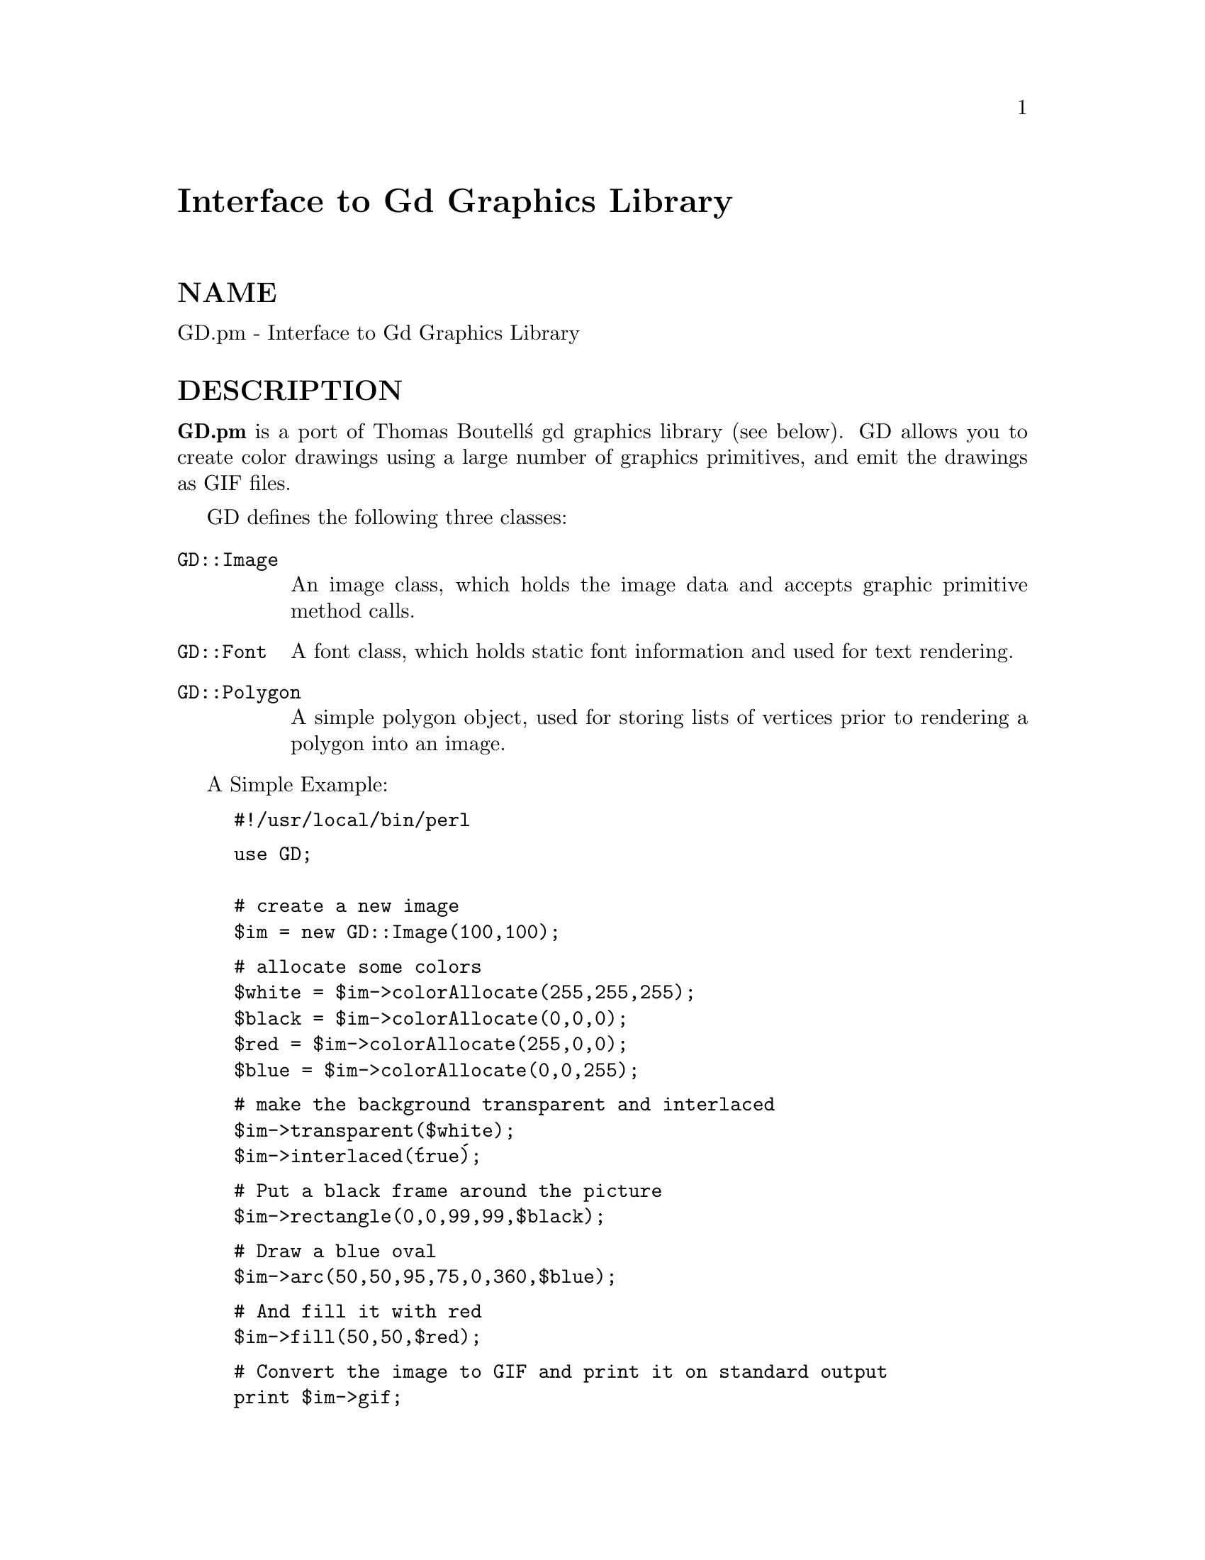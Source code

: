 @node GD, GDBM_File, Font/AFM, Module List
@unnumbered Interface to Gd Graphics Library


@unnumberedsec NAME

GD.pm - Interface to Gd Graphics Library

@unnumberedsec DESCRIPTION

@strong{GD.pm} is a port of Thomas Boutell@'s gd graphics library (see
below).  GD allows you to create color drawings using a large number of
graphics primitives, and emit the drawings as GIF files.

GD defines the following three classes:

@table @asis
@item @code{GD::Image}
An image class, which holds the image data and accepts graphic
primitive method calls.

@item @code{GD::Font}
A font class, which holds static font information and used for text
rendering.

@item @code{GD::Polygon}
A simple polygon object, used for storing lists of vertices prior to
rendering a polygon into an image.

@end table
A Simple Example:

@example
#!/usr/local/bin/perl
@end example

@example
use GD;

# create a new image
$im = new GD::Image(100,100);
@end example

@example
# allocate some colors
$white = $im->colorAllocate(255,255,255);
$black = $im->colorAllocate(0,0,0);       
$red = $im->colorAllocate(255,0,0);      
$blue = $im->colorAllocate(0,0,255);
@end example

@example
# make the background transparent and interlaced
$im->transparent($white);
$im->interlaced(@'true@');
@end example

@example
# Put a black frame around the picture
$im->rectangle(0,0,99,99,$black);
@end example

@example
# Draw a blue oval
$im->arc(50,50,95,75,0,360,$blue);
@end example

@example
# And fill it with red
$im->fill(50,50,$red);
@end example

@example
# Convert the image to GIF and print it on standard output
print $im->gif;
@end example

Notes:

@enumerate
@item 
To create a new, empty image, send a new() message to GD::Image, passing it the width and height of the image you want to create.  An image object will be returned.  Other class methods allow you to initialize an image from a preexisting GIF, GD or XBM file.
@item 
Next you will ordinarily add colors to the image@'s color table. colors are added using a colorAllocate() method call.  The three parameters in each call are the red, green and blue (rgb) triples for the desired color.  The method returns the index of that color in the image@'s color table.  You should store these indexes for later use.
@item 
Now you can do some drawing!  The various graphics primitives are described below.  In this example, we do some text drawing, create an oval, and create and draw a polygon.
@item 
Polygons are created with a new() message to GD::Polygon.  You can add points to the returned polygon one at a time using the addPt() method. The polygon can then be passed to an image for rendering.
@item 
When you@'re done drawing, you can convert the image into GIF format by sending it a gif() message.  It will return a (potentially large) scalar value containing the binary data for the image.  Ordinarily you will print it out at this point or write it to a file.
@end enumerate
@unnumberedsec Method Calls

@unnumberedsubsec Creating and Saving Images

@table @asis
@item new
@code{GD::Image::new(width,height)} @emph{class method}

To create a new, blank image, send a new() message to the GD::Image
class.  For example:

@example
$myImage = new GD::Image(100,100) || die;
@end example

This will create an image that is 100 x 100 pixels wide.  If you don@'t
specify the dimensions, a default of 64 x 64 will be chosen. If
something goes wrong (e.g. insufficient memory), this call will
return undef.

@item @code{newFromGif}
@code{GD::Image::newFromGif(FILEHANDLE)} @emph{class method}

This will create an image from a GIF file read in through the provided
filehandle.  The filehandle must previously have been opened on a
valid GIF file or pipe.  If successful, this call will return an
initialized image which you can then manipulate as you please.  If it
fails, which usually happens if the thing at the other end of the
filehandle is not a valid GIF file, the call returns undef.  Notice
that the call doesn@'t automatically close the filehandle for you.

To get information about the size and color usage of the information,
you can call the image query methods described below.

@example
Example usage:
@end example

@example
open (GIF,"barnswallow.gif") || die;
$myImage = newFromGif GD::Image(GIF) || die;
close GIF;
@end example

@item @code{newFromXbm}
@code{GD::Image::newFromXbm(FILEHANDLE)} @emph{class method}

This works in exactly the same way as @code{newFromGif}, but reads the
contents of an X Bitmap file:

@example
open (XBM,"coredump.xbm") || die;
$myImage = newFromXbm GD::Image(XBM) || die;
close XBM;
@end example

@item @code{newFromGd}
@code{GD::Image::newFromGd(FILEHANDLE)} @emph{class method}

This works in exactly the same way as @code{newFromGif}, but reads the
contents of a GD file.  GD is Tom Boutell@'s disk-based storage format,
intended for the rare case when you need to read and write the image
to disk quickly.  It@'s not intended for regular use, because, unlike
GIF or JPEG, no image compression is performed and these files can
become @strong{BIG}.

@example
open (GDF,"godzilla.gd") || die;
$myImage = newFromGd GD::Image(GDF) || die;
close GDF;
@end example

@item @code{gif}
@code{GD::Image::gif} @emph{object method}

This returns the image data in GIF format.  You can then print it,
pipe it to a display program, or write it to a file.  Example:

@example
$gif_data = $myImage->gif;
open (DISPLAY,"| display -") || die;
print DISPLAY $gif_data;
close DISPLAY;
@end example

@item @code{gd}
@code{GD::Image::gd} @emph{object method}

This returns the image data in GD format.  You can then print it,
pipe it to a display program, or write it to a file.  Example:

@example
print MYOUTFILE $myImage->gd;
@end example

@end table
@unnumberedsubsec Color Control

@table @asis
@item @code{colorAllocate}
@code{GD::Image::colorAllocate(red,green,blue)} @emph{object method}

This allocates a color with the specified red, green and blue
components and returns its index in the color table, if specified.
The first color allocated in this way becomes the image@'s background
color.  (255,255,255) is white (all pixels on).  (0,0,0) is black (all
pixels off).  (255,0,0) is fully saturated red.  (127,127,127) is 50%
gray.  You can find plenty of examples in /usr/X11/lib/X11/rgb.txt.

If no colors are allocated, then this function returns -1.

Example:

@example
$white = $myImage->colorAllocate(0,0,0); #background color
$black = $myImage->colorAllocate(255,255,255);
$peachpuff = $myImage->colorAllocate(255,218,185);
@end example

@item @code{colorDeallocate}
@code{GD::Image::colorDeallocate(colorIndex)} @emph{object method} 

This marks the color at the specified index as being ripe for
reallocation.  The next time colorAllocate is used, this entry will be
replaced.  You can call this method several times to deallocate
multiple colors.  There@'s no function result from this call.

Example:

@example
$myImage->colorDeallocate($peachpuff);
$peachy = $myImage->colorAllocate(255,210,185);
@end example

@item @code{colorClosest}
@code{GD::Image::colorClosest(red,green,blue)} @emph{object method}

This returns the index of the color closest in the color table to the
red green and blue components specified.  If no colors have yet been
allocated, then this call returns -1.

Example:

@example
$apricot = $myImage->colorClosest(255,200,180);
@end example

@item @code{colorExact}
@code{GD::Image::colorExact(red,green,blue)} @emph{object method}

This returns the index of a color that exactly matches the specified
red green and blue components.  If such a color is not in the color
table, this call returns -1.

@example
$rosey = $myImage->colorExact(255,100,80);
warn "Everything@'s coming up roses.\n" if $rosey >= 0;
@end example

@item @code{colorsTotal}
@code{GD::Image::colorsTotal)} @emph{object method}

This returns the total number of colors allocated in the object.

@example
$maxColors = $myImage->colorsTotal;
@end example

@item @code{getPixel}
@code{GD::Image::getPixel(x,y)} @emph{object method}

This returns the color table index underneath the specified
point.  It can be combined with rgb()
to obtain the rgb color underneath the pixel.

Example:

@example
$index = $myImage->getPixel(20,100);
($r,$g,$b) = $myImage->rgb($index);
@end example

@item @code{rgb}
@code{GD::Image::rgb(colorIndex)} @emph{object method}

This returns a list containing the red, green and blue components of
the specified color index.

Example:

@example
@@RGB = $myImage->rgb($peachy);
@end example

@item @code{transparent}
@code{GD::Image::transparent(colorIndex)} @emph{object method}

This marks the color at the specified index as being transparent.
Portions of the image drawn in this color will be invisible.  This is
useful for creating paintbrushes of odd shapes, as well as for
making GIF backgrounds transparent for displaying on the Web.  Only
one color can be transparent at any time. To disable transparency, 
specify -1 for the index.  

If you call this method without any parameters, it will return the
current index of the transparent color, or -1 if none.

Example:

@example
open(GIF,"test.gif");
$im = newFromGif GD::Image(GIF);
$white = $im->colorClosest(255,255,255); # find white
$im->transparent($white);
print $im->gif;
@end example

@end table
@unnumberedsubsec Special Colors

GD implements a number of special colors that can be used to achieve
special effects.  They are constants defined in the GD::
namespace, but automatically exported into your namespace when the GD
module is loaded.

@table @asis
@item @code{setBrush}
@itemx @code{gdBrushed}
@code{GD::Image::setBrush( )} and @code{GD::gdBrushed}

You can draw lines and shapes using a brush pattern.  Brushes are 
just images that you can create and manipulate in the usual way. When
you draw with them, their contents are used for the color and shape of
the lines.

To make a brushed line, you must create or load the brush first, then
assign it to the image using @code{setBrush}.  You can then draw in that
with that brush using the @code{gdBrushed} special color.  It@'s often 
useful to set the background of the brush to transparent so that 
the non-colored parts don@'t overwrite other parts of your image.

Example:

@example
# Create a brush at an angle
$diagonal_brush = new GD::Image(5,5);
$white = $diagonal_brush->allocateColor(255,255,255);
$black = $diagonal_brush->allocateColor(0,0,0);
$diagonal_brush->transparent($white);
$diagonal_brush->line(0,4,4,0,$black); # NE diagonal
@end example

@example
# Set the brush
$myImage->setBrush($diagonal_brush);

# Draw a circle using the brush
$myImage->arc(50,50,25,25,0,360,gdBrushed);
@end example

@item @code{setStyle}
@itemx @code{gdStyled}
@code{GD::Image::setStyle(@@colors)} and @code{GD::gdStyled}

Styled lines consist of an arbitrary series of repeated colors and are
useful for generating dotted and dashed lines.  To create a styled
line, use @code{setStyle} to specify a repeating series of colors.  It
accepts an array consisting of one or more color indexes.  Then
draw using the @code{gdStyled} special color.  Another special color,
@code{gdTransparent} can be used to introduce holes in the line, as the
example shows.

Example:

@example
# Set a style consisting of 4 pixels of yellow,
# 4 pixels of blue, and a 2 pixel gap
$myImage->setStyle($yellow,$yellow,$yellow,$yellow,
		   $blue,$blue,$blue,$blue,
		   gdTransparent,gdTransparent);
$myImage->arc(50,50,25,25,0,360,gdStyled);
@end example

To combine the @code{gdStyled} and @code{gdBrushed} behaviors, you can specify
@code{gdStyledBrushed}.  In this case, a pixel from the current brush
pattern is rendered wherever the color specified in setStyle() is
neither gdTransparent nor 0.

@item @code{gdTiled}
Draw filled shapes and flood fills using a pattern.  The pattern is
just another image.  The image will be tiled multiple times in order
to fill the required space, creating wallpaper effects.  You must call
@code{setTile} in order to define the particular tile pattern you@'ll use
for drawing when you specify the gdTiled color.
details.

@item @code{gdStyled}
The gdStyled color is used for creating dashed and dotted lines.  A
styled line can contain any series of colors and is created using the
@code{setStyled} command.

@end table
@unnumberedsubsec Drawing Commands

@table @asis
@item @code{setPixel}
@code{GD::Image::setPixel(x,y,color)} @emph{object method} 

This sets the pixel at (x,y) to the specified color index.  No value
is returned from this method.  The coordinate system starts at the
upper left at (0,0) and gets larger as you go down and to the right.
You can use a real color, or one of the special colors gdBrushed, 
gdStyled and gdStyledBrushed can be specified.

Example:

@example
# This assumes $peach already allocated
$myImage->setPixel(50,50,$peach);
@end example

@item @code{line}
@code{GD::Image::line(x1,y1,x2,y2,color)} @emph{object method}

This draws a line from (x1,y1) to (x2,y2) of the specified color.  You
can use a real color, or one of the special colors gdBrushed, 
gdStyled and gdStyledBrushed.

Example:

@example
# Draw a diagonal line using the currently defind
# paintbrush pattern.
$myImage->line(0,0,150,150,gdBrushed);
@end example

@item @code{dashedLine}
@code{GD::Image::dashedLine(x1,y1,x2,y2,color)} @emph{object method}

This draws a dashed line from (x1,y1) to (x2,y2) in the specified
color.  A more powerful way to generate arbitrary dashed and dotted
lines is to use the setStyle() method described below and to draw with
the special color gdStyled.

Example:

@example
$myImage->dashedLine(0,0,150,150,$blue);
@end example

@item @code{rectangle}
@code{GD::Image::rectangle(x1,y1,x2,y2,color)} @emph{object method}

This draws a rectangle with the specified color.  (x1,y1) and (x2,y2)
are the upper left and lower right corners respectively.  Both real 
color indexes and the special colors gdBrushed, gdStyled and 
gdStyledBrushed are accepted.

Example:

@example
$myImage->rectangle(10,10,100,100,$rose);
@end example

@item @code{filledRectangle}
@code{GD::Image::filledRectangle(x1,y1,x2,y2,color)} @emph{object method}

This draws a rectangle filed with the specified color.  You can use a
real color, or the special fill color gdTiled to fill the polygon
with a pattern.

Example:

@example
# read in a fill pattern and set it
open(GIF,"happyface.gif") || die;
$tile = newFromGif GD::Image(GIF);
$myImage->setTile($tile); 
@end example

@example
# draw the rectangle, filling it with the pattern
$myImage->filledRectangle(10,10,150,200,gdTiled);
@end example

@item @code{polygon}
@code{GD::Image::polygon(polygon,color)} @emph{object method} 

This draws a polygon with the specified color.  The polygon must be
created first (see below).  The polygon must have at least three
vertices.  If the last vertex doesn@'t close the polygon, the method
will close it for you.  Both real color indexes and the special 
colors gdBrushed, gdStyled and gdStyledBrushed can be specified.

Example:

@example
$poly = new GD::Polygon;
$poly->addPt(50,0);
$poly->addPt(99,99);
$poly->addPt(0,99);
$myImage->polygon($poly,$blue);
@end example

@item @code{filledPolygon}
@code{GD::Image::filledPolygon(poly,color)} @emph{object method}

This draws a polygon filled with the specified color.  You can use a
real color, or the special fill color gdTiled to fill the polygon
with a pattern.

Example:

@example
# make a polygon
$poly = new GD::Polygon;
$poly->addPt(50,0);
$poly->addPt(99,99);
$poly->addPt(0,99);
@end example

@example
# draw the polygon, filling it with a color
$myImage->filledPolygon($poly,$peachpuff);
@end example

@item @code{arc}
@code{GD::Image::arc(cx,cy,width,height,start,end,color)} @emph{object method}

This draws arcs and ellipses.  (cx,cy) are the center of the arc, and
(width,height) specify the width and height, respectively.  The
portion of the ellipse covered by the arc are controlled by start and
end, both of which are given in degrees from 0 to 360.  Zero is at the
top of the ellipse, and angles increase clockwise.  To specify a
complete ellipse, use 0 and 360 as the starting and ending angles.  To
draw a circle, use the same value for width and height.

You can specify a normal color or one of the special colors gdBrushed,
gdStyled, or gdStyledBrushed.

Example:

@example
# draw a semicircle centered at 100,100
$myImage->arc(100,100,50,50,0,180,$blue);
@end example

@item @code{fill}
@code{GD::Image::fill(x,y,color)} @emph{object method}

This method flood-fills regions with the specified color.  The color
will spread through the image, starting at point (x,y), until it is
stopped by a pixel of a different color from the starting pixel (this
is similar to the "paintbucket" in many popular drawing toys).  You
can specify a normal color, or the special color gdTiled, to flood-fill
with patterns.

Example:

@example
# Draw a rectangle, and then make its interior blue
$myImage->rectangle(10,10,100,100,$black);
$myImage->fill(50,50,$blue);
@end example

@item @code{GD::Image::fillToBorder(x,y,bordercolor,color)} @emph{object method}
Like @code{fill}, this method flood-fills regions with the specified color,
starting at position (x,y).
However, instead of stopping when it hits a pixel of a different color
than the starting pixel, flooding will only stop when it hits the
color specified by bordercolor.  You must specify a normal indexed
color for the bordercolor.  However, you are free to use the gdTiled
color for the fill.

Example:

@example
# This has the same effect as the previous example
$myImage->rectangle(10,10,100,100,$black);
$myImage->fillToBorder(50,50,$black,$blue);
@end example

@end table
@unnumberedsubsec Image Copying Commands

Two methods are provided for copying a rectangular region from one
image to another.  One method copies a region without resizing it.
The other allows you to stretch the region during the copy operation.

With either of these methods it is important to know that the routines
will attempt to flesh out the destination image@'s color table to match
the colors that are being copied from the source.  If the
destination@'s color table is already full, then the routines will
attempt to find the best match, with varying results.

@table @asis
@item copy
@code{GD::Image::copy(sourceImage,dstX,dstY,srcX,srcY,width,height)} @emph{object method}

This is the simpler of the two copy operations, copying the specified
region from the source image to the destination image (the one
performing the method call).  (srcX,srcY) specify the upper left
corner of a rectangle in the source image, and (width,height) give the
width and height of the region to copy.  (dstX,dstY) control where in
the destination image to stamp the copy.  You can use the same image
for both the source and the destination, but the source and
destination regions must not overlap or strange things will happen.

Example:

@example
$myImage = new GD::Image(100,100);
... various drawing stuff ...
$srcImage = new GD::Image(50,50);
... more drawing stuff ...
# copy a 25x25 pixel region from $srcImage to
# the rectangle starting at (10,10) in $myImage
$myImage->copy($srcImage,10,10,0,0,25,25);
@end example

@item @code{copyResized}
@code{GD::Image::copyResized(sourceImage,dstX,dstY,srcX,srcY,destW,destH,srcW,srcH)} @emph{object method}

This method is similar to copy() but allows you to choose different
sizes for the source and destination rectangles.  The source and
destination rectangle@'s are specified independently by (srcW,srcH) and
(destW,destH) respectively.  copyResized() will stretch or shrink the
image to accomodate the size requirements.

Example:

@example
$myImage = new GD::Image(100,100);
... various drawing stuff ...
$srcImage = new GD::Image(50,50);
... more drawing stuff ...
# copy a 25x25 pixel region from $srcImage to
# a larger rectangle starting at (10,10) in $myImage
$myImage->copyResized($srcImage,10,10,0,0,50,50,25,25);
@end example

@end table
@unnumberedsubsec Character and String Drawing

Gd allows you to draw characters and strings, either in normal
horizontal orientation or rotated 90 degrees.  These routines use a
GD::Font object, described in more detail below.  There are four
built-in fonts, available in global variables gdLargeFont,
gdMediumBoldFont, gdSmallFont and gdTinyFont.  Currently there is no
way of dynamically creating your own fonts.

@table @asis
@item @code{string}
@code{GD::Image::string(font,x,y,string,color)} @emph{Object Method}

This method draws a string startin at position (x,y) in the specified
font and color.  Your choices of fonts are gdSmallFont, gdMediumBoldFont,
gdTinyFont and gdLargeFont.

Example:

@example
$myImage->string(gdSmallFont,2,10,"Peachy Keen",$peach);
@end example

@item @code{stringUp}
@code{GD::Image::stringUp(font,x,y,string,color)} @emph{Object Method}

Just like the previous call, but draws the text rotated
counterclockwise 90 degrees.

@item @code{char}
@itemx @code{charUp}
@code{GD::Image::char(font,x,y,char,color)} @emph{Object Method}
@code{GD::Image::charUp(font,x,y,char,color)} @emph{Object Method}

These methods draw single characters at position (x,y) in the
specified font and color.  They@'re carry-overs from the C interface,
where there is a distinction between characters and strings.  Perl is
insensible to such subtle distinctions.

@end table
@unnumberedsubsec Miscellaneous Image Methods

@table @asis
@item @code{interlaced}
@code{GD::Image::interlaced( )} @code{GD::Image::interlaced(1)} @emph{Object method}

This method sets or queries the image@'s interlaced setting.  Interlace
produces a cool venetian blinds effect on certain viewers.  Provide a
true parameter to set the interlace attribute.  Provide undef to
disable it.  Call the method without parameters to find out the
current setting.

@item c<getBounds>
@code{GD::Image::getBounds( )} @emph{Object method}

This method will return a two-member list containing the width and
height of the image.  You query but not not change the size of the
image once it@'s created.

@end table
@unnumberedsubsec Polygon Methods

A few primitive polygon creation and manipulation methods are
provided.  They aren@'t part of the Gd library, but I thought they
might be handy to have around (they@'re borrowed from my qd.pl
Quickdraw library).

@table @asis
@item c<new>
@code{GD::Polygon::new} @emph{class method}

Create an empty polygon with no vertices.

@example
$poly = new GD::Polygon;
@end example

@item @code{addPt}
@code{GD::Polygon::addPt(x,y)} @emph{object method}

Add point (x,y) to the polygon.

@example
$poly->addPt(0,0);
$poly->addPt(0,50);
$poly->addPt(25,25);
$myImage->fillPoly($poly,$blue);
@end example

@item @code{getPt}
@code{GD::Polygon::getPt(index)} @emph{object method}

Retrieve the point at the specified vertex.

@example
($x,$y) = $poly->getPt(2);
@end example

@item @code{setPt}
@code{GD::Polygon::setPt(index,x,y)} @emph{object method}

Change the value of an already existing vertex.  It is an error to set
a vertex that isn@'t already defined.

@example
$poly->setPt(2,100,100);
@end example

@item @code{deletePt}
@code{GD::Polygon:deletePt(index)} @emph{object method}

Delete the specified vertex, returning its value.

@example
($x,$y) = $poly->deletePt(1); 
@end example

@item length
@code{GD::Polygon::length} @emph{object method}

Return the number of vertices in the polygon.

@example
$points = $poly->length;
@end example

@item @code{vertices}
@code{GD::Polygon::vertices} @emph{object method}

Return a list of all the verticies in the polygon object.  Each
membver of the list is a reference to an (x,y) array.

@example
@@vertices = $poly->vertices;
foreach $v (@@vertices)
   print join(",",@@$v),"\n";
@}
@end example

@item @code{bounds}
@code{GD::Polygon::bounds} @emph{object method}

Return the smallest rectangle that completely encloses the polygon.
The return value is an array containing the (left,top,right,bottom) of
the rectangle.

@example
($left,$top,$right,$bottom) = $poly->bounds;
@end example

@item @code{offset}
@code{GD::Polygon::offset(dx,dy)} @emph{object method}

Offset all the vertices of the polygon by the specified horizontal
(dh) and vertical (dy) amounts.  Positive numbers move the polygon
down and to the right.

@example
$poly->offset(10,30);
@end example

@item map
@code{GD::Polygon::map(srcL,srcT,srcR,srcB,destL,dstT,dstR,dstB)} @emph{object method}

Map the polygon from a source rectangle to an equivalent position in a
destination rectangle, moving it and resizing it as necessary.  See
polys.pl for an example of how this works.  Both the source and
destination rectangles are given in (left,top,right,bottom)
coordinates.  For convenience, you can use the polygon@'s own bounding
box as the source rectangle.

@example
# Make the polygon really tall
$poly->map($poly->bounds,0,0,50,200);
@end example

@end table
@unnumberedsubsec Font Utilities

Gd@'s support for fonts is minimal.  Basically you have access to
gdSmallFont and gdLargeFont for drawing, and not much else.  However,
for future compatibility, I@'ve made the fonts into perl objects of
type GD::Font that you can query and, perhaps someday manipulate.

@table @asis
@item @code{gdSmallFont}
@code{GD::Font::gdSmallFont} @emph{constant}

This is the basic small font, "borrowed" from a well known public
domain 6x12 font.

@item @code{gdLargeFont}
@code{GD::Font::gdLargeFont} @emph{constant}

This is the basic large font, "borrowed" from a well known public
domain 8x16 font.

@item @code{gdMediumBoldFont}
@code{GD::Font::gdMediumBoldFont} @emph{constant}

This is a bold font intermediate in size between the small and large
fonts, borrowed from a public domain 7x13 font;

@item @code{gdTinyFont}
@code{GD::Font::gdTinyFont} @emph{constant}

This is a tiny, almost unreadable font, 5x8 pixels wide.

@item @code{nchars}
@code{GD::Font::nchars}	@emph{object method}

This returns the number of characters in the font.

@example
print "The large font contains ",gdLargeFont->nchars," characters\n";
@end example

@item @code{offset}
@code{GD::Font::offset} 	@emph{object method}

This returns the ASCII value of the first character in the font

@item @code{width}
@itemx @code{height}
@code{GD::Font::width} @code{GD::Font::height}	@emph{object methods}

These return the width and height of the font.

@example
($w,$h) = (gdLargeFont->width,gdLargeFont->height);
@end example

@end table
@unnumberedsec Obtaining the C-language version of gd

libgd, the C-language version of gd, can be obtained at URL
http://www.boutell.com/gd/gd.html.  Directions for installing and
using it can be found at that site.  Please do not contact me for help
with libgd.

@unnumberedsec Copyright Information

The GD.pm interface is copyright 1995, Lincoln D. Stein.  You are free
to use it for any purpose, commercial or noncommercial, provided that
if you redistribute the source code this statement of copyright
remains attached. The gd library is covered separately under a 1994
copyright by Quest Protein Database Center, Cold Spring Harbor Labs
and Thomas Boutell.  For usage information see the gd documentation at
URL

@example
http://www.boutell.com/gd/gd.html
@end example

The latest versions of GD.pm are available at

@example
http://www.genome.wi.mit.edu/ftp/pub/software/WWW/GD.html
ftp://ftp-genome.wi.mit.edu/pub/software/WWW/GD.pm.tar.gz
@end example

